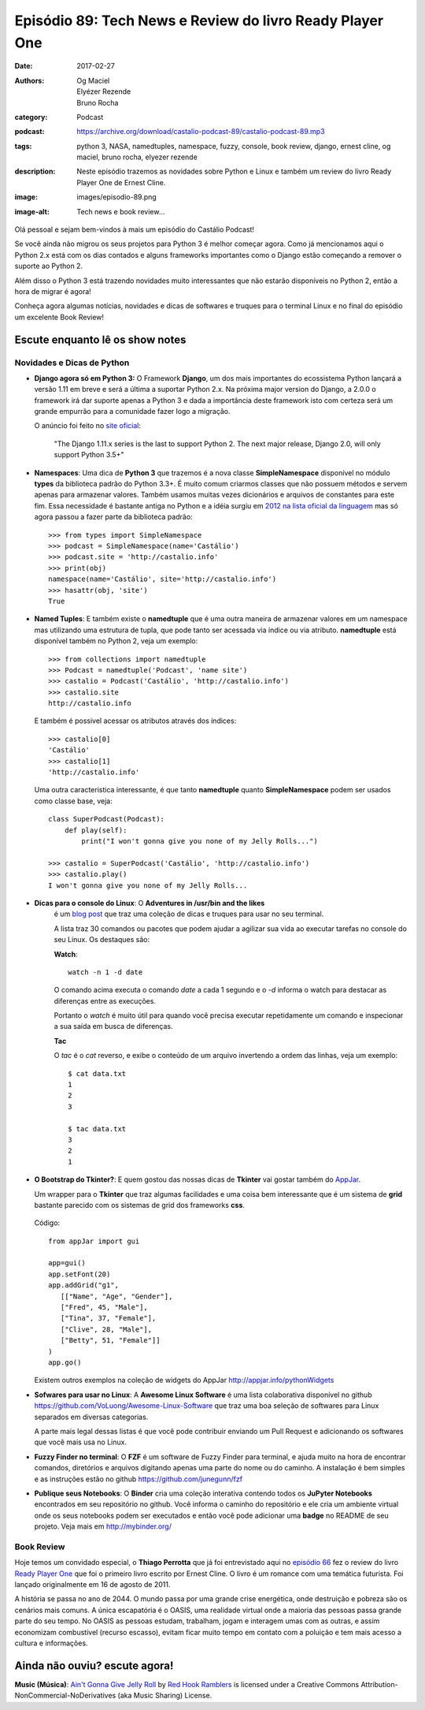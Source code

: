 Episódio 89: Tech News e Review do livro Ready Player One
#########################################################
:date: 2017-02-27
:authors: Og Maciel, Elyézer Rezende, Bruno Rocha
:category: Podcast
:podcast: https://archive.org/download/castalio-podcast-89/castalio-podcast-89.mp3
:tags: python 3, NASA, namedtuples, namespace, fuzzy, console, book review,
       django, ernest cline, og maciel, bruno rocha, elyezer rezende
:description: Neste episódio trazemos as novidades sobre Python e Linux e
              também um review do livro Ready Player One de Ernest Cline.
:image: images/episodio-89.png
:image-alt: Tech news e book review...

Olá pessoal e sejam bem-vindos à mais um episódio do Castálio Podcast!

Se você ainda não migrou os seus projetos para Python 3 é melhor começar
agora. Como já mencionamos aqui o Python 2.x está com os dias contados e
alguns frameworks importantes como o Django estão começando a remover o
suporte ao Python 2.

Além disso o Python 3 está trazendo novidades muito interessantes que não
estarão disponíveis no Python 2, então a hora de migrar é agora!

Conheça agora algumas notícias, novidades e dicas de softwares e truques para
o terminal Linux e no final do episódio um excelente Book Review!

.. more

Escute enquanto lê os show notes
--------------------------------

.. podcast:: castalio-podcast-89

.. raw:: html

    <br />


Novidades e Dicas de Python
===========================

* **Django agora só em Python 3:** O Framework **Django**, um dos mais
  importantes do ecossistema Python lançará
  a versão 1.11 em breve e será a última a suportar Python 2.x. Na próxima
  major version do Django, a 2.0.0 o framework irá dar suporte apenas a
  Python 3 e dada a importância deste framework isto com certeza será um
  grande empurrão para a comunidade fazer logo a migração.


  O anúncio foi feito no
  `site oficial <https://docs.djangoproject.com/en/dev/releases/1.11/>`_:

      "The Django 1.11.x series is the last to support Python 2.
      The next major release, Django 2.0, will only support Python 3.5+"

* **Namespaces**: Uma dica de **Python 3** que trazemos é a nova classe
  **SimpleNamespace** disponível no módulo **types** da biblioteca padrão
  do Python 3.3+.
  É muito comum criarmos classes que não possuem métodos e servem
  apenas para armazenar valores. Também usamos muitas vezes dicionários e
  arquivos de constantes para este fim. Essa necessidade é bastante antiga no
  Python e a idéia surgiu em `2012 na lista oficial da linguagem
  <https://mail.python.org/pipermail/python-ideas/2012-May/015232.html>`_
  mas só agora passou a fazer parte da biblioteca padrão::

      >>> from types import SimpleNamespace
      >>> podcast = SimpleNamespace(name='Castálio')
      >>> podcast.site = 'http://castalio.info'
      >>> print(obj)
      namespace(name='Castálio', site='http://castalio.info')
      >>> hasattr(obj, 'site')
      True

* **Named Tuples**: E também existe o **namedtuple** que é uma outra maneira
  de armazenar valores em um namespace mas utilizando uma estrutura de tupla,
  que pode tanto ser acessada via índice ou via atributo. **namedtuple**
  está disponível também no Python 2, veja um exemplo::

      >>> from collections import namedtuple
      >>> Podcast = namedtuple('Podcast', 'name site')
      >>> castalio = Podcast('Castálio', 'http://castalio.info')
      >>> castalio.site
      http://castalio.info

  E também é possivel acessar os atributos através dos índices::

      >>> castalio[0]
      'Castálio'
      >>> castalio[1]
      'http://castalio.info'

  Uma outra caracteristica interessante, é que tanto **namedtuple** quanto
  **SimpleNamespace** podem ser usados como classe base, veja::

      class SuperPodcast(Podcast):
          def play(self):
              print("I won't gonna give you none of my Jelly Rolls...")

      >>> castalio = SuperPodcast('Castálio', 'http://castalio.info')
      >>> castalio.play()
      I won't gonna give you none of my Jelly Rolls...


* **Dicas para o console do Linux**: O **Adventures in /usr/bin and the likes**
   é um
   `blog post <http://ablagoev.github.io/linux/adventures/commands/2017/02/19/adventures-in-usr-bin.html>`_
   que traz uma coleção de dicas e truques para usar no seu terminal.

   A lista traz 30 comandos ou pacotes que podem ajudar a agilizar sua vida ao
   executar tarefas no console do seu Linux. Os destaques são:

   **Watch**::

       watch -n 1 -d date

   O comando acima executa o comando `date` a cada 1 segundo e o `-d` informa
   o watch para destacar as diferenças entre as execuções.

   Portanto o `watch` é muito útil para quando você precisa executar
   repetidamente um comando e inspecionar a sua saída em busca de diferenças.

   **Tac**

   O `tac` é o `cat` reverso, e exibe o conteúdo de um arquivo invertendo a
   ordem das linhas, veja um exemplo::

    $ cat data.txt
    1
    2
    3

    $ tac data.txt
    3
    2
    1

* **O Bootstrap do Tkinter?**: E quem gostou das nossas dicas de **Tkinter**
  vai gostar também do `AppJar <http://appjar.info/>`_.

  Um wrapper para o **Tkinter** que traz algumas facilidades e uma coisa bem
  interessante que é um sistema de **grid** bastante parecido com os sistemas
  de grid dos frameworks **css**.

  .. figure:: {filename}/images/appjar-grid.png
   :alt: AppJar Grid
   :figclass: pull-left clear article-figure

  Código::

      from appJar import gui

      app=gui()
      app.setFont(20)
      app.addGrid("g1",
         [["Name", "Age", "Gender"],
         ["Fred", 45, "Male"],
         ["Tina", 37, "Female"],
         ["Clive", 28, "Male"],
         ["Betty", 51, "Female"]]
      )
      app.go()


  Existem outros exemplos na coleção de widgets do AppJar
  `<http://appjar.info/pythonWidgets>`_

* **Sofwares para usar no Linux**: A **Awesome Linux Software** é uma lista
  colaborativa disponível no github
  `<https://github.com/VoLuong/Awesome-Linux-Software>`_ que traz uma boa
  seleção de softwares para Linux separados em diversas categorias.

  A parte mais legal dessas listas é que você pode contribuir enviando um Pull
  Request e adicionando os softwares que você mais usa no Linux.


* **Fuzzy Finder no terminal**: O **FZF** é um software de Fuzzy Finder para
  terminal, e ajuda muito na hora de encontrar comandos, diretórios e arquivos
  digitando apenas uma parte do nome ou do caminho. A instalação é bem simples
  e as instruções estão no github `<https://github.com/junegunn/fzf>`_


* **Publique seus Notebooks**: O **Binder** cria uma coleção interativa
  contendo todos os **JuPyter Notebooks** encontrados em seu repositório no
  github. Você informa o caminho do repositório e ele cria um ambiente virtual
  onde os seus notebooks podem ser executados e então você pode adicionar uma
  **badge** no README de seu projeto. Veja mais em `<http://mybinder.org/>`_


Book Review
===========

Hoje temos um convidado especial, o **Thiago Perrotta** que já foi entrevistado
aqui no `episódio 66 <http://castalio.info/episodio-66-thiago-perrotta-leitura-e-tecnologia.html>`_
fez o review do livro `Ready Player One <http://www.goodreads.com/book/show/9969571-ready-player-one>`_
que foi o primeiro livro escrito por Ernest Cline. O livro é um romance com
uma temática futurista. Foi lançado originalmente em 16 de agosto de 2011.

A história se passa no ano de 2044. O mundo passa por uma grande crise
energética, onde destruição e pobreza são os cenários mais comuns.
A única escapatória é o OASIS, uma realidade virtual onde a maioria das pessoas
passa grande parte do seu tempo. No OASIS as pessoas estudam, trabalham, jogam
e interagem umas com as outras, e assim economizam combustível
(recurso escasso), evitam ficar muito tempo em contato com a poluição e
tem mais acesso a cultura e informações.


Ainda não ouviu? escute agora!
------------------------------

.. podcast:: castalio-podcast-89

.. class:: panel-body bg-info

    **Music (Música)**: `Ain't Gonna Give Jelly Roll`_ by `Red Hook Ramblers`_ is licensed under a Creative Commons Attribution-NonCommercial-NoDerivatives (aka Music Sharing) License.

.. Footer
.. _Ain't Gonna Give Jelly Roll: http://freemusicarchive.org/music/Red_Hook_Ramblers/Live__WFMU_on_Antique_Phonograph_Music_Program_with_MAC_Feb_8_2011/Red_Hook_Ramblers_-_12_-_Aint_Gonna_Give_Jelly_Roll
.. _Red Hook Ramblers: http://www.redhookramblers.com/
